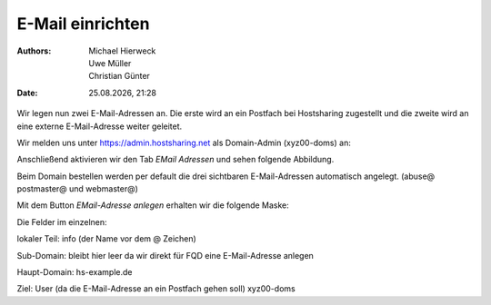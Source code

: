 =================
E-Mail einrichten
=================

.. |date| date:: %d.%m.%Y
.. |time| date:: %H:%M

:Authors: - Michael Hierweck
          - Uwe Müller
          - Christian Günter
:Date: |date|, |time|

Wir legen nun zwei E-Mail-Adressen an.
Die erste wird an ein Postfach bei Hostsharing zugestellt und die zweite wird an eine externe E-Mail-Adresse weiter geleitet.

Wir melden uns unter https://admin.hostsharing.net als Domain-Admin (xyz00-doms) an:

.. image:: login-domainadmin.jpg

Anschließend aktivieren wir den Tab *EMail Adressen* und sehen folgende Abbildung.

.. image:: email-domainadmin.jpg

Beim Domain bestellen werden per default die drei sichtbaren E-Mail-Adressen automatisch angelegt. (abuse@ postmaster@ und webmaster@)

Mit dem Button *EMail-Adresse anlegen* erhalten wir die folgende Maske:

.. image:: email-adresse-anlegen.jpg

Die Felder im einzelnen:

lokaler Teil: info (der Name vor dem @ Zeichen)

Sub-Domain:   bleibt hier leer da wir direkt für FQD eine E-Mail-Adresse anlegen

Haupt-Domain: hs-example.de

Ziel:         User (da die E-Mail-Adresse an ein Postfach gehen soll)  xyz00-doms



